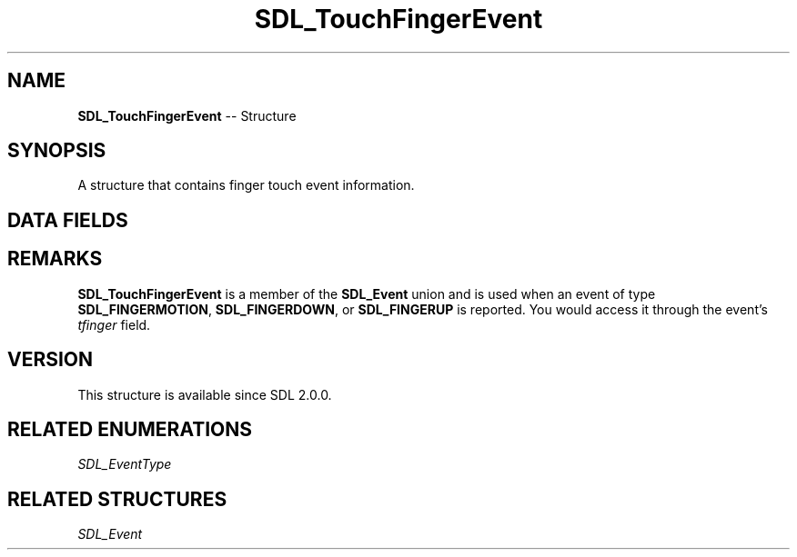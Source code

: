 .TH SDL_TouchFingerEvent 3 "2018.09.27" "https://github.com/haxpor/sdl2-manpage" "SDL2"
.SH NAME
\fBSDL_TouchFingerEvent\fR -- Structure

.SH SYNOPSIS
A structure that contains finger touch event information.

.SH DATA FIELDS
.TS
tab(:) allbox;
a lb l.
Uint32:type:T{
\fBSDL_FINGERMOTION\fR, \fBSDL_FINGERDOWN\fR, or \fBSDL_FINGERUP\fR
T}
Uint32:timestamp:T{
timestamp of the event
T}
\fBSDL_TouchID\fR:touchId:T{
the touch device id
T}
\fBSDL_FingerID\fR:fingerId:T{
the finger id
T}
float:x:T{
the x-axis location of the touch event, normalized (0...1)
T}
float:y:T{
the y-axis location of the touch event, normalized (0...1)
T}
float:dx:T{
the distance moved in the x-axis, normalized (-1...1)
T}
float:dy:T{
the distance moved in the y-axis, normalized (-1...1)
T}
float:pressure:T{
the quantity of pressure applied, normalized (0...1)
T}
.TE

.SH REMARKS
\fBSDL_TouchFingerEvent\fR is a member of the \fBSDL_Event\fR union and is used when an event of type \fBSDL_FINGERMOTION\fR, \fBSDL_FINGERDOWN\fR, or \fBSDL_FINGERUP\fR is reported. You would access it through the event's \fItfinger\fR field.

.SH VERSION
This structure is available since SDL 2.0.0.

.SH RELATED ENUMERATIONS
\fISDL_EventType

.SH RELATED STRUCTURES
\fISDL_Event
